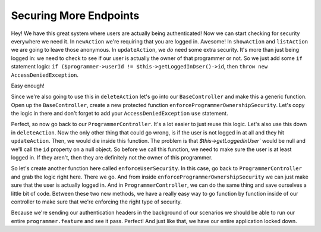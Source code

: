 Securing More Endpoints
=======================

Hey! We have this great system where users are actually being authenticated!
Now we can start checking for security everywhere we need it. In ``newAction``
we're requiring that you are logged in. Awesome! In ``showAction`` and ``listAction``
we are going to leave those anonymous. In ``updateAction``, we *do* need some extra security.
It's more than just being logged in: we need to check to see if our user
is actually the owner of that programmer or not. So we just add some ``if``
statement logic: ``if ($programmer->userId != $this->getLoggedInDser()->id``,
then ``throw new AccessDeniedException``.

Easy enough!

Since we're also going to use this in ``deleteAction`` let's go into our
``BaseController`` and make this a generic function. Open up the
``BaseController``, create a new protected function ``enforceProgrammerOwnershipSecurity``.
Let's copy the logic in there and don't forget to add your ``AccessDeniedException``
``use`` statement.

Perfect, so now go back to our ``ProgrammerController``. It's a lot
easier to just reuse this logic. Let's also use this down in ``deleteAction``.
Now the only other thing that could go wrong, is if the user is
not logged in at all and they hit ``updateAction``. Then, we would
die inside this function. The problem is that `$this->getLoggedInUser`` 
would be null and we'll call the ``id`` property on a null object. 
So before we call this function, we need to make sure the user is at least 
logged in. If they aren't, then they are definitely not the owner of this programmer.

So let's create another function here called ``enforceUserSecurity``. In
this case, go back to ``ProgrammerController`` and grab the logic right here. 
There we go. And from inside ``enforceProgrammerOwnershipSecurity``
we can just make sure that the user is actually logged in. And in ``ProgrammerController``,
we can do the same thing and save ourselves a little bit of code.
Between these two new methods, we have a really easy way to go function
by function inside of our controller to make sure that we're enforcing the right
type of security.

Because we're sending our authentication headers in the background of our
scenarios we should be able to run our entire ``programmer.feature`` and
see it pass. Perfect! And just like that, we have our entire application locked
down.

